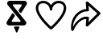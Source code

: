 SplineFontDB: 3.2
FontName: CorkBoard Icons
FullName: CorkBoard Icons Regular
FamilyName: CorkBoard Icons
Weight: Regular
Copyright: Copyright (c) 2024, Skai Jay
UComments: "2024-5-15: Created with FontForge (http://fontforge.org)"
Version: 001.000
ItalicAngle: 0
UnderlinePosition: -100
UnderlineWidth: 50
Ascent: 800
Descent: 200
InvalidEm: 0
LayerCount: 6
Layer: 0 0 "Back" 1
Layer: 1 0 "Fore" 0
Layer: 2 0 "Back 2" 1
Layer: 3 0 "Back 3" 1
Layer: 4 0 "Back 4" 1
Layer: 5 0 "Back 5" 1
XUID: [1021 729 -1943746794 4166]
OS2Version: 0
OS2_WeightWidthSlopeOnly: 0
OS2_UseTypoMetrics: 1
CreationTime: 1715826844
ModificationTime: 1715831506
OS2TypoAscent: 0
OS2TypoAOffset: 1
OS2TypoDescent: 0
OS2TypoDOffset: 1
OS2TypoLinegap: 0
OS2WinAscent: 0
OS2WinAOffset: 1
OS2WinDescent: 0
OS2WinDOffset: 1
HheadAscent: 0
HheadAOffset: 1
HheadDescent: 0
HheadDOffset: 1
OS2Vendor: 'PfEd'
DEI: 91125
Encoding: ISO8859-1
UnicodeInterp: none
NameList: AGL For New Fonts
DisplaySize: -24
AntiAlias: 1
FitToEm: 0
WinInfo: 0 75 21
BeginChars: 256 3

StartChar: l
Encoding: 108 108 0
Width: 1066
Flags: HW
LayerCount: 6
Fore
SplineSet
188.833984375 566.94921875 m 4
 188.833984375 626.665039062 211.646484375 717.209960938 350.03125 717.209960938 c 4
 456.913085938 717.209960938 544.247070312 630.403320312 546.8359375 522.5625 c 4
 548.010742188 473.599609375 622.23046875 473.599609375 623.404296875 522.5625 c 4
 626 630.454101562 713.333007812 717.25390625 820.209960938 717.25390625 c 4
 1004.84765625 717.25390625 1068.40429688 539.458984375 808.651367188 217.331054688 c 4
 722.517578125 110.517578125 628.78125 21.046875 585.1171875 -18.8974609375 c 4
 524.264648438 36.7685546875 188.833984375 353.297851562 188.833984375 566.94921875 c 4
585.110351562 658.610351562 m 5
 459.350585938 871.875 112.234375 828.725585938 112.234375 566.94921875 c 4
 112.234375 291.512695312 533.475585938 -76.296875 560.12109375 -99.29296875 c 4
 574.485351562 -111.689453125 595.754882812 -111.689453125 610.119140625 -99.29296875 c 4
 636.911132812 -76.17578125 1058 291.595703125 1058 567 c 4
 1058 588.390625 1051.97070312 793.846679688 820.209960938 793.846679688 c 4
 719.916015625 793.846679688 632.697265625 739.342773438 585.110351562 658.610351562 c 5
EndSplineSet
EndChar

StartChar: s
Encoding: 115 115 1
Width: 1070
Flags: HW
LayerCount: 6
Fore
SplineSet
616.297851562 779.840820312 m 0
 631.893554688 785.7421875 649.840820312 782.478515625 661.775390625 771.571289062 c 2
 1037.36328125 436.14453125 l 2
 1053.22363281 421.979492188 1053.72167969 398.737304688 1038.87402344 383.658203125 c 2
 663.288085938 10.08984375 l 2
 651.727539062 -1.6474609375 633.448242188 -5.6630859375 617.31640625 -0.00390625 c 0
 601.185546875 5.6533203125 589.268554688 19.865234375 590.536132812 35.6044921875 c 2
 606.21484375 230.229492188 l 1
 585.349609375 230.229492188 l 2
 410.81640625 230.229492188 257.635742188 3.3544921875 216.890625 -113.196289062 c 0
 210.629882812 -131.099609375 191.03125 -142.16796875 170.709960938 -139.274414062 c 0
 150.389648438 -136.377929688 135.40625 -120.3828125 135.40625 -101.5859375 c 0
 93.4599609375 302.904296875 377.875 530.701171875 606.21484375 549.571289062 c 1
 590.536132812 744.6015625 l 2
 589.30078125 759.978515625 600.702148438 773.936523438 616.297851562 779.840820312 c 0
674 652.521484375 m 1
 689.6796875 511.837890625 l 2
 692.012695312 490.903320312 670.995117188 473.696289062 647.946289062 473.696289062 c 2
 627.081054688 473.696289062 l 2
 339.357421875 473.696289062 184.623046875 133.616210938 192.119140625 -16.4482421875 c 1
 250.94921875 129.181640625 446.891601562 306.51171875 585.349609375 306.51171875 c 2
 647.946289062 306.51171875 l 2
 670.995117188 306.51171875 692.00390625 289.306640625 689.6796875 268.370117188 c 2
 674 135 l 1
 950.34765625 407.79296875 l 1
 674 652.521484375 l 1
EndSplineSet
EndChar

StartChar: C
Encoding: 67 67 2
Width: 1016
Flags: HW
LayerCount: 6
Fore
SplineSet
445.919921875 681.713867188 m 2
 432.640625 681.713867188 421.859375 670.932617188 421.859375 657.653320312 c 0
 421.859375 651.912109375 423.880859375 646.623046875 427.2421875 642.485351562 c 1
 427.234375 642.5 823.301757812 154.8046875 823.301757812 154.8046875 c 2
 834.502929688 141.01171875 841.219726562 123.432617188 841.219726562 104.295898438 c 0
 841.219726562 60.0302734375 805.309570312 24.0380859375 761.04296875 24.0380859375 c 0
 761.015625 24.0927734375 307.55859375 24.0380859375 307.55859375 24.0380859375 c 2
 263.29296875 24.0380859375 227.35546875 59.9755859375 227.35546875 104.2421875 c 0
 227.35546875 120.36328125 232.170898438 135.461914062 240.370117188 148.040039062 c 1
 240.3203125 147.95703125 401.53515625 395.2890625 401.53515625 395.2890625 c 2
 405.830078125 401.875976562 413.264648438 406.234375 421.70703125 406.234375 c 0
 429.24609375 406.234375 435.958007812 402.751953125 440.370117188 397.31640625 c 0
 440.392578125 397.325195312 482.859375 345.000976562 482.859375 345.000976562 c 2
 486.21875 340.861328125 488.234375 335.588867188 488.234375 329.84765625 c 0
 488.234375 325.01171875 486.796875 320.466796875 484.338867188 316.69140625 c 1
 484.344726562 316.732421875 391.015625 173.525390625 391.015625 173.525390625 c 2
 388.557617188 169.751953125 387.125976562 165.247070312 387.125976562 160.41015625 c 0
 387.125976562 147.130859375 397.892578125 136.325195312 411.173828125 136.325195312 c 0
 411.188476562 136.350585938 643.12109375 136.325195312 643.12109375 136.325195312 c 2
 656.40234375 136.325195312 667.18359375 147.106445312 667.18359375 160.385742188 c 0
 667.18359375 166.126953125 665.16015625 171.416015625 661.80078125 175.555664062 c 1
 661.80859375 175.5390625 265.739257812 663.234375 265.739257812 663.234375 c 2
 254.538085938 677.02734375 247.823242188 694.60546875 247.823242188 713.7421875 c 0
 247.823242188 758.008789062 283.733398438 794 328 794 c 0
 328.02734375 793.946289062 781.481445312 794 781.481445312 794 c 2
 825.748046875 794 861.6875 758.0625 861.6875 713.796875 c 0
 861.6875 697.67578125 856.872070312 682.577148438 848.672851562 669.998046875 c 1
 848.72265625 670.08203125 687.505859375 422.751953125 687.505859375 422.751953125 c 2
 683.212890625 416.162109375 675.778320312 411.8046875 667.3359375 411.8046875 c 0
 659.794921875 411.8046875 653.084960938 415.287109375 648.672851562 420.721679688 c 0
 648.6484375 420.713867188 606.18359375 473.040039062 606.18359375 473.040039062 c 2
 602.822265625 477.177734375 600.80859375 482.450195312 600.80859375 488.19140625 c 0
 600.80859375 493.02734375 602.244140625 497.57421875 604.704101562 501.34765625 c 1
 604.698242188 501.306640625 698.025390625 644.513671875 698.025390625 644.513671875 c 2
 700.485351562 648.287109375 701.915039062 652.791992188 701.915039062 657.627929688 c 0
 701.915039062 670.907226562 691.1484375 681.713867188 677.869140625 681.713867188 c 0
 677.854492188 681.690429688 445.919921875 681.713867188 445.919921875 681.713867188 c 2
522.40625 -181.01171875 m 2
 522.40625 -181.01171875 462.639648438 -41.5654296875 462.649414062 -41.583984375 c 1
 461.405273438 -38.677734375 460.705078125 -35.4619140625 460.705078125 -32.1044921875 c 0
 460.705078125 -18.8251953125 471.485351562 -8.04296875 484.764648438 -8.04296875 c 2
 484.764648438 -8.04296875 604.265625 -8.0615234375 604.276367188 -8.04296875 c 0
 617.557617188 -8.04296875 628.326171875 -18.841796875 628.326171875 -32.12109375 c 0
 628.326171875 -35.48046875 627.637695312 -38.677734375 626.391601562 -41.583984375 c 2
 626.391601562 -41.583984375 566.66015625 -181.01171875 566.63671875 -181.01171875 c 0
 562.958984375 -189.59375 554.454101562 -195.61328125 544.532226562 -195.61328125 c 0
 534.610351562 -195.61328125 526.083984375 -189.59375 522.40625 -181.01171875 c 2
EndSplineSet
EndChar
EndChars
EndSplineFont
